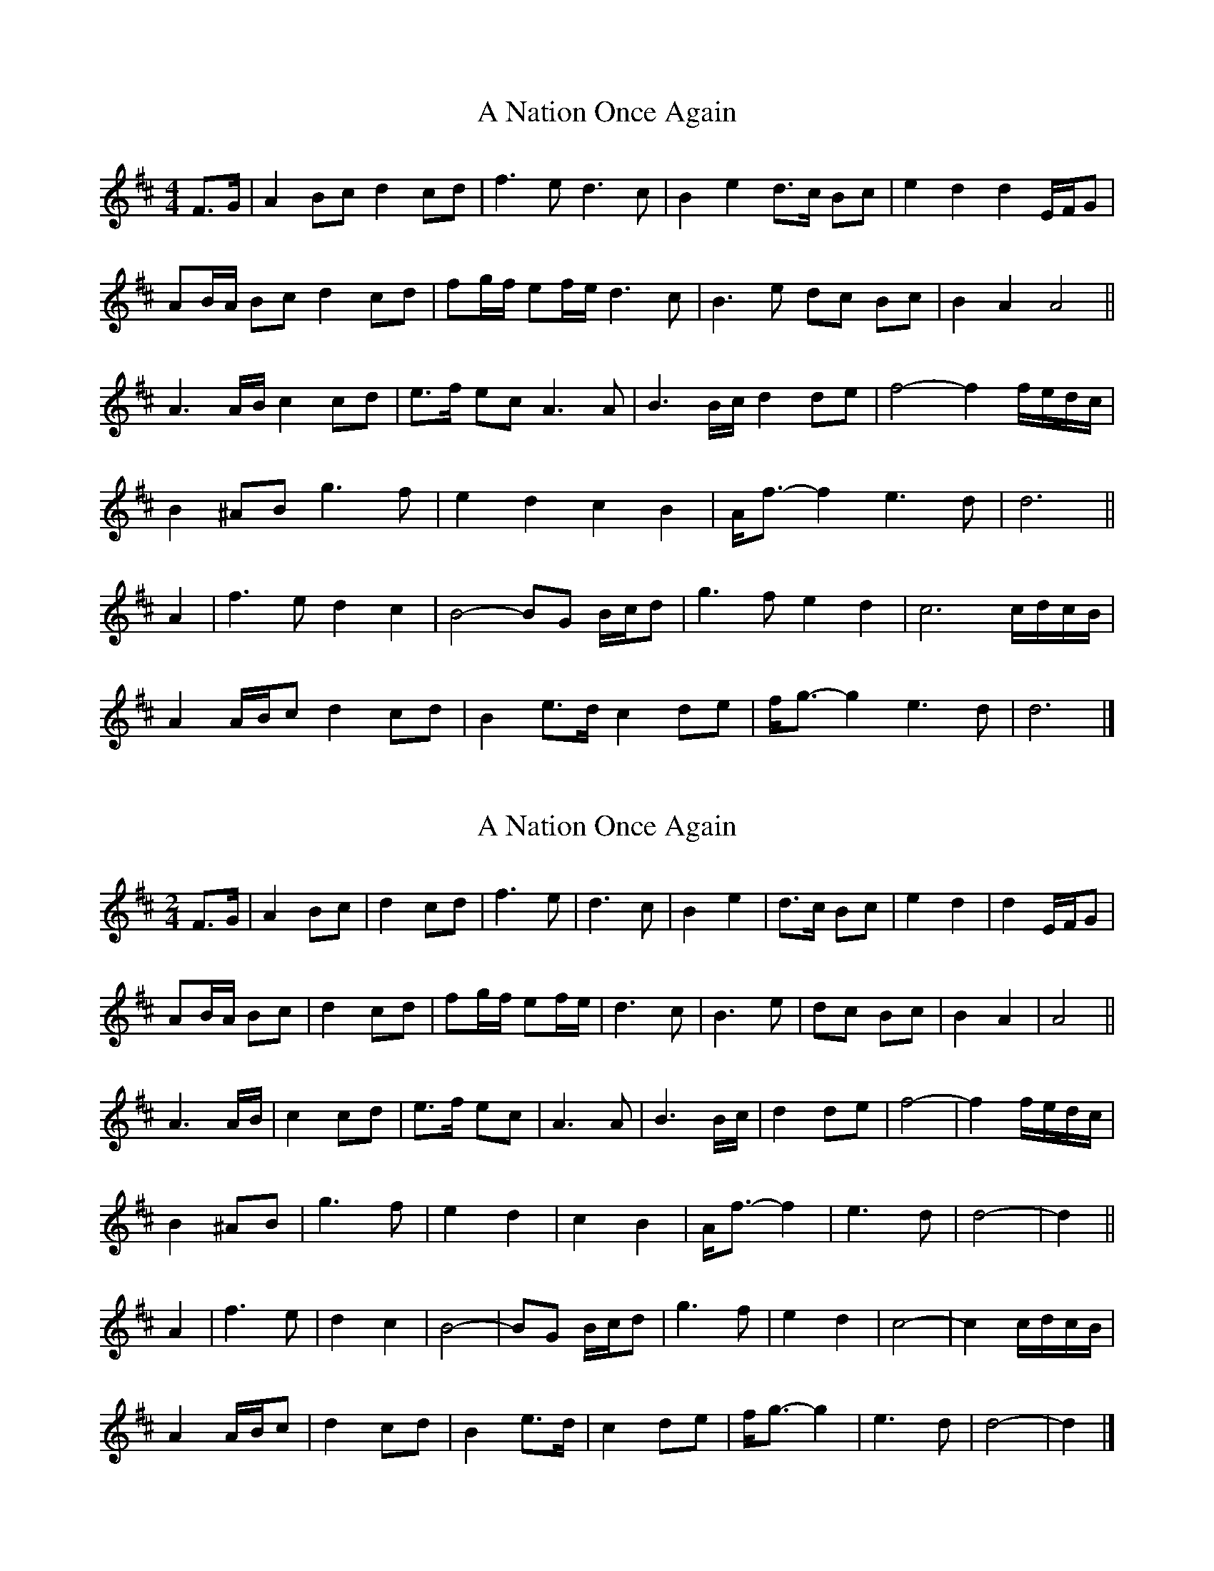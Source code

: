 X: 1
T: A Nation Once Again
Z: ceolachan
S: https://thesession.org/tunes/8124#setting8124
R: barndance
M: 4/4
L: 1/8
K: Dmaj
F>G |A2 Bc d2 cd | f3 e d3 c | B2 e2 d>c Bc | e2 d2 d2 E/F/G |
AB/A/ Bc d2 cd | fg/f/ ef/e/ d3 c | B3 e dc Bc | B2 A2 A4 ||
A3 A/B/ c2 cd | e>f ec A3 A | B3 B/c/ d2 de | f4- f2 f/e/d/c/ |
B2 ^AB g3 f | e2 d2 c2 B2 | A<f- f2 e3 d | d6 ||
A2 |f3 e d2 c2 | B4- BG B/c/d | g3 f e2 d2 | c6 c/d/c/B/ |
A2 A/B/c d2 cd | B2 e>d c2 de | f<g- g2 e3 d | d6 |]
X: 2
T: A Nation Once Again
Z: ceolachan
S: https://thesession.org/tunes/8124#setting19317
R: barndance
M: 4/4
L: 1/8
K: Dmaj
M: 2/4
F>G |A2 Bc | d2 cd | f3 e | d3 c | B2 e2 | d>c Bc | e2 d2 | d2 E/F/G |
AB/A/ Bc | d2 cd | fg/f/ ef/e/ | d3 c | B3 e | dc Bc | B2 A2 | A4 ||
A3 A/B/ | c2 cd | e>f ec | A3 A | B3 B/c/ | d2 de | f4- | f2 f/e/d/c/ |
B2 ^AB | g3 f | e2 d2 | c2 B2 | A<f- f2 | e3 d | d4- | d2 ||
A2 |f3 e | d2 c2 | B4- | BG B/c/d | g3 f | e2 d2 | c4- | c2 c/d/c/B/ |
A2 A/B/c | d2 cd | B2 e>d | c2 de | f<g- g2 | e3 d | d4- | d2 |]
X: 3
T: A Nation Once Again
Z: ceolachan
S: https://thesession.org/tunes/8124#setting19318
R: barndance
M: 4/4
L: 1/8
K: Dmaj
M: 2/4
P: Introduction
A B/c/ |d2 A2 | f2 A2 | a3 g/f/ | eA ^GA | c2 A2 | e2 c2 | g3 f/e/ | d2 |]
P: Melody
FG |A2 Bc | d2 cd | f3 e | d3 c | B2 e2 | dc Bc | e2 d2 | d2 FG |
A2 Bc | d2 cd | f3 e | d3 c | B2 e2 | dc Bc | B2 A2 | A3 ||
A |A2 B2 | c2 d2 | e3 c | A3 A | B2 c2 | d2 e2 | f4- | f2 dc |
B2 B2 | g3 f | e2 d2 | c2 B2 | Af- f2 | e3 d | d4- |d2 ||
A2 |f3 e | d2 c2 | B4- | B2 B2 | g3 f | e2 d2 | c4- | c2 A2 |
A2 Bc | d2 cd | B2 ed | c2 de | fg- g2 | e3 d | d4- | d2 |]
